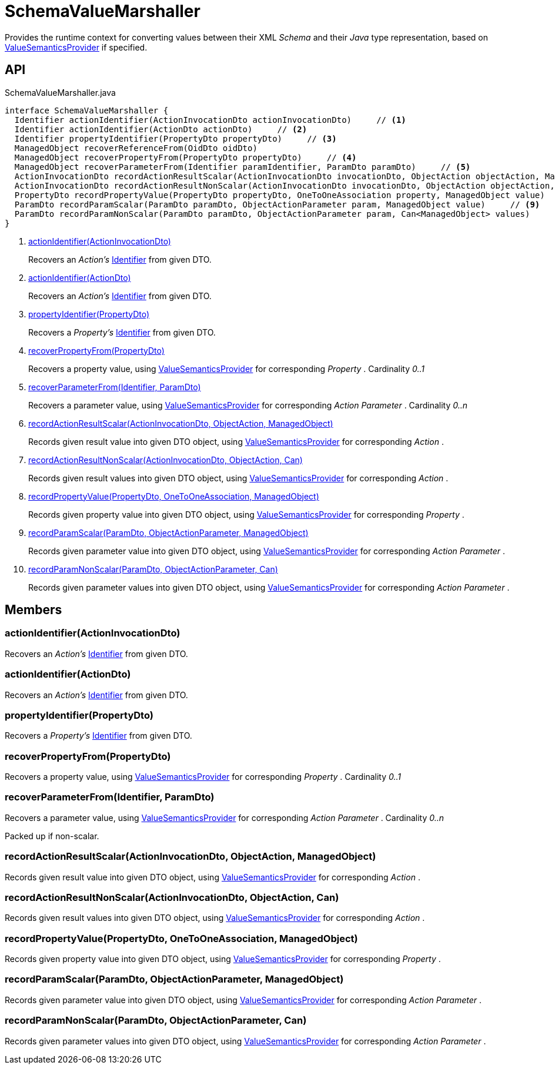 = SchemaValueMarshaller
:Notice: Licensed to the Apache Software Foundation (ASF) under one or more contributor license agreements. See the NOTICE file distributed with this work for additional information regarding copyright ownership. The ASF licenses this file to you under the Apache License, Version 2.0 (the "License"); you may not use this file except in compliance with the License. You may obtain a copy of the License at. http://www.apache.org/licenses/LICENSE-2.0 . Unless required by applicable law or agreed to in writing, software distributed under the License is distributed on an "AS IS" BASIS, WITHOUT WARRANTIES OR  CONDITIONS OF ANY KIND, either express or implied. See the License for the specific language governing permissions and limitations under the License.

Provides the runtime context for converting values between their XML _Schema_ and their _Java_ type representation, based on xref:refguide:applib:index/value/semantics/ValueSemanticsProvider.adoc[ValueSemanticsProvider] if specified.

== API

[source,java]
.SchemaValueMarshaller.java
----
interface SchemaValueMarshaller {
  Identifier actionIdentifier(ActionInvocationDto actionInvocationDto)     // <.>
  Identifier actionIdentifier(ActionDto actionDto)     // <.>
  Identifier propertyIdentifier(PropertyDto propertyDto)     // <.>
  ManagedObject recoverReferenceFrom(OidDto oidDto)
  ManagedObject recoverPropertyFrom(PropertyDto propertyDto)     // <.>
  ManagedObject recoverParameterFrom(Identifier paramIdentifier, ParamDto paramDto)     // <.>
  ActionInvocationDto recordActionResultScalar(ActionInvocationDto invocationDto, ObjectAction objectAction, ManagedObject value)     // <.>
  ActionInvocationDto recordActionResultNonScalar(ActionInvocationDto invocationDto, ObjectAction objectAction, Can<ManagedObject> values)     // <.>
  PropertyDto recordPropertyValue(PropertyDto propertyDto, OneToOneAssociation property, ManagedObject value)     // <.>
  ParamDto recordParamScalar(ParamDto paramDto, ObjectActionParameter param, ManagedObject value)     // <.>
  ParamDto recordParamNonScalar(ParamDto paramDto, ObjectActionParameter param, Can<ManagedObject> values)     // <.>
}
----

<.> xref:#actionIdentifier_ActionInvocationDto[actionIdentifier(ActionInvocationDto)]
+
--
Recovers an _Action's_ xref:refguide:applib:index/Identifier.adoc[Identifier] from given DTO.
--
<.> xref:#actionIdentifier_ActionDto[actionIdentifier(ActionDto)]
+
--
Recovers an _Action's_ xref:refguide:applib:index/Identifier.adoc[Identifier] from given DTO.
--
<.> xref:#propertyIdentifier_PropertyDto[propertyIdentifier(PropertyDto)]
+
--
Recovers a _Property's_ xref:refguide:applib:index/Identifier.adoc[Identifier] from given DTO.
--
<.> xref:#recoverPropertyFrom_PropertyDto[recoverPropertyFrom(PropertyDto)]
+
--
Recovers a property value, using xref:refguide:applib:index/value/semantics/ValueSemanticsProvider.adoc[ValueSemanticsProvider] for corresponding _Property_ . Cardinality _0..1_
--
<.> xref:#recoverParameterFrom_Identifier_ParamDto[recoverParameterFrom(Identifier, ParamDto)]
+
--
Recovers a parameter value, using xref:refguide:applib:index/value/semantics/ValueSemanticsProvider.adoc[ValueSemanticsProvider] for corresponding _Action Parameter_ . Cardinality _0..n_
--
<.> xref:#recordActionResultScalar_ActionInvocationDto_ObjectAction_ManagedObject[recordActionResultScalar(ActionInvocationDto, ObjectAction, ManagedObject)]
+
--
Records given result value into given DTO object, using xref:refguide:applib:index/value/semantics/ValueSemanticsProvider.adoc[ValueSemanticsProvider] for corresponding _Action_ .
--
<.> xref:#recordActionResultNonScalar_ActionInvocationDto_ObjectAction_Can[recordActionResultNonScalar(ActionInvocationDto, ObjectAction, Can)]
+
--
Records given result values into given DTO object, using xref:refguide:applib:index/value/semantics/ValueSemanticsProvider.adoc[ValueSemanticsProvider] for corresponding _Action_ .
--
<.> xref:#recordPropertyValue_PropertyDto_OneToOneAssociation_ManagedObject[recordPropertyValue(PropertyDto, OneToOneAssociation, ManagedObject)]
+
--
Records given property value into given DTO object, using xref:refguide:applib:index/value/semantics/ValueSemanticsProvider.adoc[ValueSemanticsProvider] for corresponding _Property_ .
--
<.> xref:#recordParamScalar_ParamDto_ObjectActionParameter_ManagedObject[recordParamScalar(ParamDto, ObjectActionParameter, ManagedObject)]
+
--
Records given parameter value into given DTO object, using xref:refguide:applib:index/value/semantics/ValueSemanticsProvider.adoc[ValueSemanticsProvider] for corresponding _Action Parameter_ .
--
<.> xref:#recordParamNonScalar_ParamDto_ObjectActionParameter_Can[recordParamNonScalar(ParamDto, ObjectActionParameter, Can)]
+
--
Records given parameter values into given DTO object, using xref:refguide:applib:index/value/semantics/ValueSemanticsProvider.adoc[ValueSemanticsProvider] for corresponding _Action Parameter_ .
--

== Members

[#actionIdentifier_ActionInvocationDto]
=== actionIdentifier(ActionInvocationDto)

Recovers an _Action's_ xref:refguide:applib:index/Identifier.adoc[Identifier] from given DTO.

[#actionIdentifier_ActionDto]
=== actionIdentifier(ActionDto)

Recovers an _Action's_ xref:refguide:applib:index/Identifier.adoc[Identifier] from given DTO.

[#propertyIdentifier_PropertyDto]
=== propertyIdentifier(PropertyDto)

Recovers a _Property's_ xref:refguide:applib:index/Identifier.adoc[Identifier] from given DTO.

[#recoverPropertyFrom_PropertyDto]
=== recoverPropertyFrom(PropertyDto)

Recovers a property value, using xref:refguide:applib:index/value/semantics/ValueSemanticsProvider.adoc[ValueSemanticsProvider] for corresponding _Property_ . Cardinality _0..1_

[#recoverParameterFrom_Identifier_ParamDto]
=== recoverParameterFrom(Identifier, ParamDto)

Recovers a parameter value, using xref:refguide:applib:index/value/semantics/ValueSemanticsProvider.adoc[ValueSemanticsProvider] for corresponding _Action Parameter_ . Cardinality _0..n_

Packed up if non-scalar.

[#recordActionResultScalar_ActionInvocationDto_ObjectAction_ManagedObject]
=== recordActionResultScalar(ActionInvocationDto, ObjectAction, ManagedObject)

Records given result value into given DTO object, using xref:refguide:applib:index/value/semantics/ValueSemanticsProvider.adoc[ValueSemanticsProvider] for corresponding _Action_ .

[#recordActionResultNonScalar_ActionInvocationDto_ObjectAction_Can]
=== recordActionResultNonScalar(ActionInvocationDto, ObjectAction, Can)

Records given result values into given DTO object, using xref:refguide:applib:index/value/semantics/ValueSemanticsProvider.adoc[ValueSemanticsProvider] for corresponding _Action_ .

[#recordPropertyValue_PropertyDto_OneToOneAssociation_ManagedObject]
=== recordPropertyValue(PropertyDto, OneToOneAssociation, ManagedObject)

Records given property value into given DTO object, using xref:refguide:applib:index/value/semantics/ValueSemanticsProvider.adoc[ValueSemanticsProvider] for corresponding _Property_ .

[#recordParamScalar_ParamDto_ObjectActionParameter_ManagedObject]
=== recordParamScalar(ParamDto, ObjectActionParameter, ManagedObject)

Records given parameter value into given DTO object, using xref:refguide:applib:index/value/semantics/ValueSemanticsProvider.adoc[ValueSemanticsProvider] for corresponding _Action Parameter_ .

[#recordParamNonScalar_ParamDto_ObjectActionParameter_Can]
=== recordParamNonScalar(ParamDto, ObjectActionParameter, Can)

Records given parameter values into given DTO object, using xref:refguide:applib:index/value/semantics/ValueSemanticsProvider.adoc[ValueSemanticsProvider] for corresponding _Action Parameter_ .
